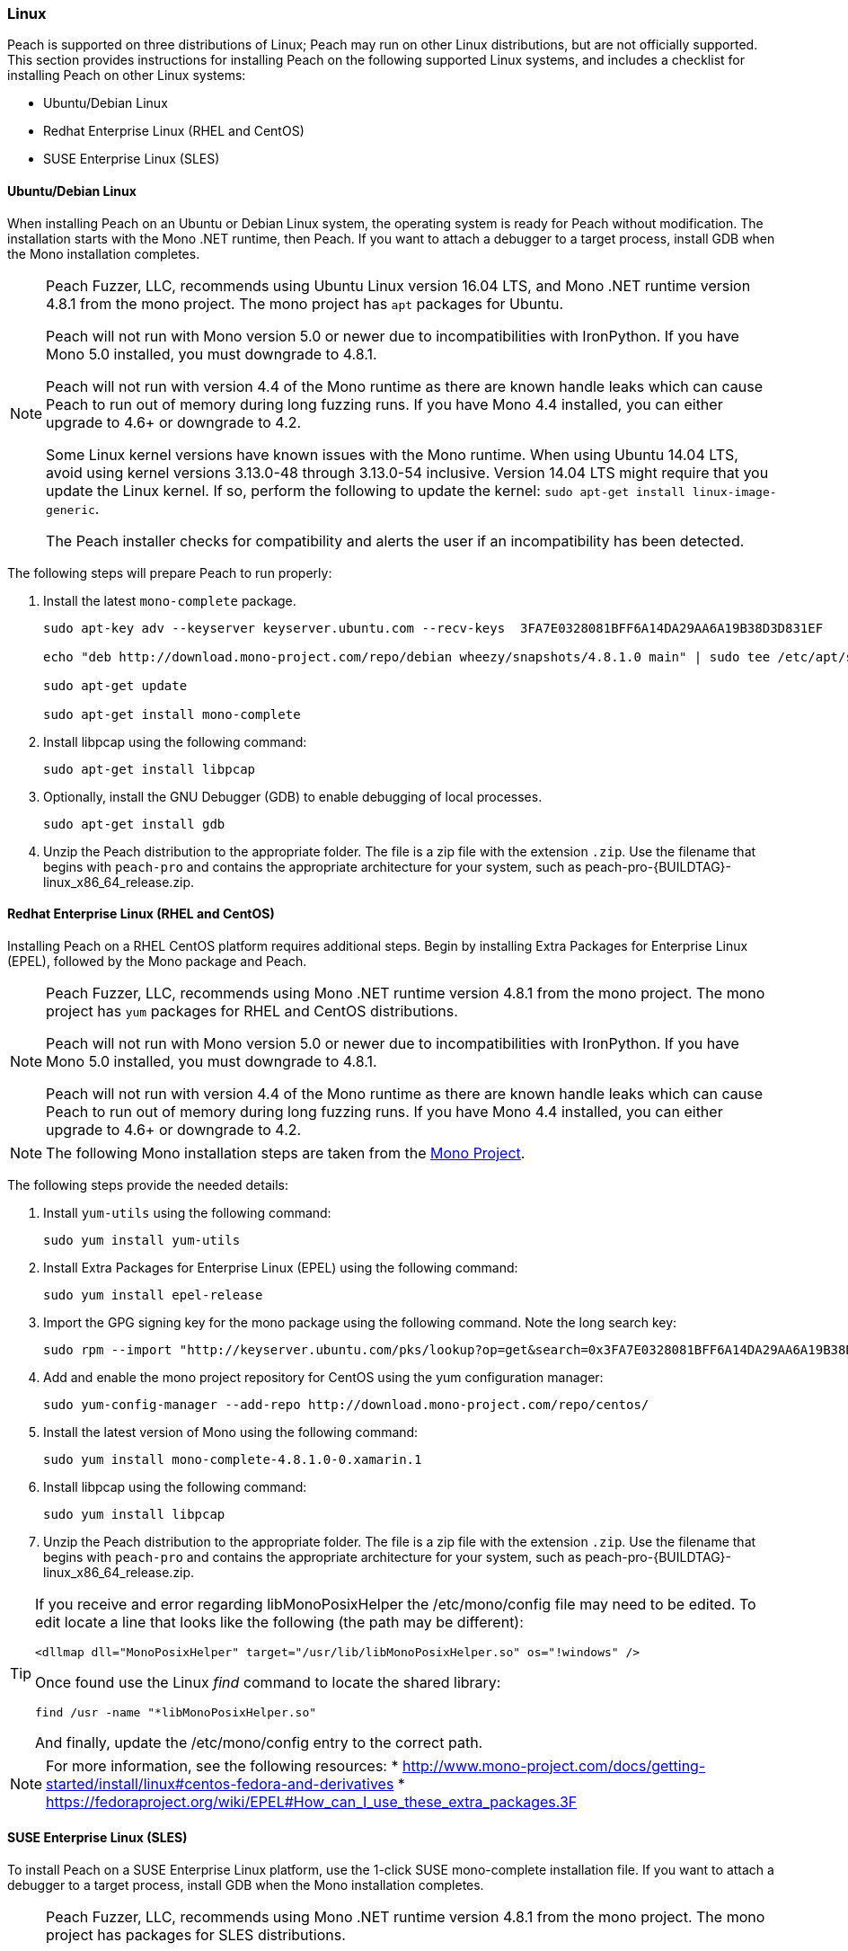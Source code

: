 [[InstallOnLinux]]
=== Linux

Peach is supported on three distributions of Linux;
Peach may run on other Linux distributions,
but are not officially supported.
This section provides instructions for installing Peach on the following supported Linux systems,
and includes a checklist for installing Peach on other Linux systems:

* Ubuntu/Debian Linux
* Redhat Enterprise Linux (RHEL and CentOS)
* SUSE Enterprise Linux (SLES)


==== Ubuntu/Debian Linux

When installing Peach on an Ubuntu or Debian Linux system,
the operating system is ready for Peach without modification.
The installation starts with the Mono .NET runtime, then Peach.
If you want to attach a debugger to a target process,
install GDB when the Mono installation completes.

[NOTE]
====
Peach Fuzzer, LLC,
recommends using Ubuntu Linux version 16.04 LTS,
and Mono .NET runtime version 4.8.1 from the mono project.
The mono project has `apt` packages for Ubuntu.

Peach will not run with Mono version 5.0 or newer due to incompatibilities with IronPython.
If you have Mono 5.0 installed, you must downgrade to 4.8.1.

Peach will not run with version 4.4 of the Mono runtime as there are known
handle leaks which can cause Peach to run out of memory during long fuzzing runs.
If you have Mono 4.4 installed,
you can either upgrade to 4.6+ or downgrade to 4.2.

Some Linux kernel versions have known issues with the Mono runtime.
When using Ubuntu 14.04 LTS,
avoid using kernel versions 3.13.0-48 through 3.13.0-54 inclusive.
Version 14.04 LTS might require that you update the Linux kernel.
If so, perform the following to update the kernel: `sudo apt-get install linux-image-generic`.

The Peach installer checks for compatibility and alerts the user if an incompatibility has been detected.
====

The following steps will prepare Peach to run properly:

. Install the latest `mono-complete` package.
+
----
sudo apt-key adv --keyserver keyserver.ubuntu.com --recv-keys  3FA7E0328081BFF6A14DA29AA6A19B38D3D831EF

echo "deb http://download.mono-project.com/repo/debian wheezy/snapshots/4.8.1.0 main" | sudo tee /etc/apt/sources.list.d/mono-xamarin.list

sudo apt-get update

sudo apt-get install mono-complete

----

.	Install libpcap using the following command:
+
----
sudo apt-get install libpcap
----

. Optionally, install the GNU Debugger (GDB) to enable debugging of local processes.
+
----
sudo apt-get install gdb
----

. Unzip the Peach distribution to the appropriate folder.
The file is a zip file with the extension `.zip`.
Use the filename that begins with `peach-pro` and contains the appropriate architecture for your system,
such as +peach-pro-{BUILDTAG}-linux_x86_64_release.zip+.

==== Redhat Enterprise Linux (RHEL and CentOS)

Installing Peach on a RHEL CentOS platform requires additional steps.
Begin by installing Extra Packages for Enterprise Linux (EPEL),
followed by the Mono package and Peach.

[NOTE]
====
Peach Fuzzer, LLC, recommends using Mono .NET runtime version 4.8.1 from the mono project.
The mono project has `yum` packages for RHEL and CentOS distributions.

Peach will not run with Mono version 5.0 or newer due to incompatibilities with IronPython.
If you have Mono 5.0 installed, you must downgrade to 4.8.1.

Peach will not run with version 4.4 of the Mono runtime as there are known
handle leaks which can cause Peach to run out of memory during long fuzzing runs.
If you have Mono 4.4 installed,
you can either upgrade to 4.6+ or downgrade to 4.2.
====

[NOTE]
====
The following Mono installation steps are taken from the
link:http://www.mono-project.com/docs/getting-started/install/linux/#centos-7-fedora-19-and-later-and-derivatives[Mono Project].
====

The following steps provide the needed details:

. Install `yum-utils` using the following command:
+
----
sudo yum install yum-utils
----

. Install Extra Packages for Enterprise Linux (EPEL) using the following command:
+
----
sudo yum install epel-release
----

. Import the GPG signing key for the mono package using the following command. Note the long search key:
+
----
sudo rpm --import "http://keyserver.ubuntu.com/pks/lookup?op=get&search=0x3FA7E0328081BFF6A14DA29AA6A19B38D3D831EF"
----

. Add and enable the mono project repository for CentOS using the yum configuration manager:
+
----
sudo yum-config-manager --add-repo http://download.mono-project.com/repo/centos/
----

.	Install the latest version of Mono using the following command:
+
----
sudo yum install mono-complete-4.8.1.0-0.xamarin.1
----

.	Install libpcap using the following command:
+
----
sudo yum install libpcap
----

. Unzip the Peach distribution to the appropriate folder.
The file is a zip file with the extension `.zip`.
Use the filename that begins with `peach-pro` and contains the appropriate architecture for your system,
such as +peach-pro-{BUILDTAG}-linux_x86_64_release.zip+.

[TIP]
=====
If you receive and error regarding libMonoPosixHelper the +/etc/mono/config+ file may need to be edited.
To edit locate a line that looks like the following (the path may be different):

----
<dllmap dll="MonoPosixHelper" target="/usr/lib/libMonoPosixHelper.so" os="!windows" />
----

Once found use the Linux _find_ command to locate the shared library:

----
find /usr -name "*libMonoPosixHelper.so"
----

And finally, update the +/etc/mono/config+ entry to the correct path.
=====

[NOTE]
====
For more information, see the following resources:
* http://www.mono-project.com/docs/getting-started/install/linux#centos-fedora-and-derivatives
* https://fedoraproject.org/wiki/EPEL#How_can_I_use_these_extra_packages.3F
====

==== SUSE Enterprise Linux (SLES)

To install Peach on a SUSE Enterprise Linux platform,
use the 1-click SUSE mono-complete installation file.
If you want to attach a debugger to a target process,
install GDB when the Mono installation completes.

[NOTE]
====
Peach Fuzzer, LLC, recommends using Mono .NET runtime version 4.8.1 from the mono project.
The mono project has packages for SLES distributions.

Peach will not run with Mono version 5.0 or newer due to incompatibilities with IronPython.
If you have Mono 5.0 installed, you must downgrade to 4.8.1.

Peach will not run with version 4.4 of the Mono runtime as there are known
handle leaks which can cause Peach to run out of memory during long fuzzing runs.
If you have Mono 4.4 installed,
you can either upgrade to 4.6+ or downgrade to 4.2.
====


The following steps provide the needed details:

. Import the GPG signing key for the mono package using the following command. Note the long search key:
+
----
sudo rpm --import "http://keyserver.ubuntu.com/pks/lookup?op=get&search=0x3FA7E0328081BFF6A14DA29AA6A19B38D3D831EF"
----

. Add and enable the mono project repository using the zypper configuration manager:
+
----
sudo zypper ar -f http://download.mono-project.com/repo/centos/ mono
----

.	Install the latest supported version of Mono using the following command:
+
----
sudo zypper in mono-complete=4.8.1.0-0.xamarin.1
----

.	Install libpcap using the following command:
+
----
sudo zypper in libpcap
----

. Optionally, install the GNU Debugger (GDB) for debugging local processes.
+
----
sudo yum install gdb
----

. Unzip the Peach binary distribution to the appropriate folder.
The file is a zip file with the extension `.zip`.
Use the filename that begins with `peach-pro` and contains the appropriate architecture for your system,
such as +peach-pro-{BUILDTAG}-linux_x86_64_release.zip+.

[TIP]
=====
If you receive and error regarding libMonoPosixHelper the +/etc/mono/config+ file may need to be edited.
To edit locate a line that looks like the following (the path may be different):

----
<dllmap dll="MonoPosixHelper" target="/usr/lib/libMonoPosixHelper.so" os="!windows" />
----

Once found use the Linux _find_ command to locate the shared library:

----
find /usr -name "*libMonoPosixHelper.so"
----

And finally, update the +/etc/mono/config+ entry to the correct path.
=====


==== Other Linux Distributions

For other Linux versions,
the installation steps are a checklist,
not specific commands.
The checklist follows:

. Install the Mono runtime. Version 4.8.1 is recommended.
. Unzip the Peach distribution to an appropriate folder.
The file is a zip file with the extension `.zip`.
Use the filename that begins with `peach-pro` and contains the appropriate architecture for your system,
such as +peach-pro-{BUILDTAG}-linux_x86_64_release.zip+.

[NOTE]
====
Peach Fuzzer, LLC, recommends using Mono .NET runtime version 4.8.1 from the mono project.

Peach will not run with Mono version 5.0 or newer due to incompatibilities with IronPython.
If you have Mono 5.0 installed, you must downgrade to 4.8.1.

Peach will not run with version 4.4 of the Mono runtime as there are known
handle leaks which can cause Peach to run out of memory during long fuzzing runs.
If you have Mono 4.4 installed,
you can either upgrade to 4.6+ or downgrade to 4.2.
====

// end
